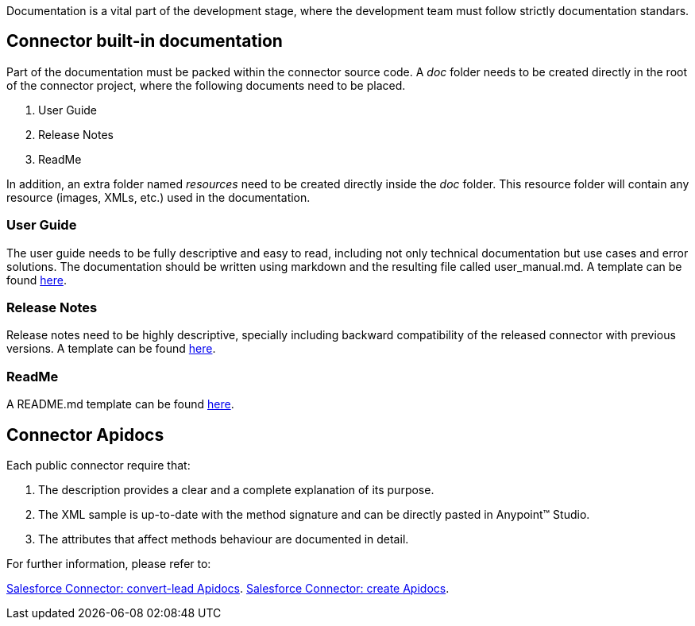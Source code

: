 Documentation is a vital part of the development stage, where the development team must follow strictly documentation standars.


== Connector built-in documentation

Part of the documentation must be packed within the connector source code. A _doc_ folder needs to be created directly in the root of the connector project, where the following documents need to be placed.

. User Guide
. Release Notes
. ReadMe

In addition, an extra folder named _resources_ need to be created directly inside the _doc_ folder. This resource folder will contain any resource (images, XMLs, etc.) used in the documentation.



=== User Guide

The user guide needs to be fully descriptive and easy to read, including not only technical documentation but use cases and error solutions. The documentation should be written using markdown and the resulting file called user_manual.md. A template can be found link:attachments/documentationTemplate.html[here].
  


=== Release Notes

Release notes need to be highly descriptive, specially including backward compatibility of the released connector with previous versions. A template can be found link:attachments/releaseNotesTemplate.html[here].

=== ReadMe

A README.md template can be found link:attachments/readme.html[here].


== Connector Apidocs

Each public connector require that:

. The description provides a clear and a complete explanation of its purpose.
. The XML sample is up-to-date with the method signature and can be directly pasted in Anypoint™ Studio.
. The attributes that affect methods behaviour are documented in detail.

For further information, please refer to:
	
http://mulesoft.github.io/salesforce-connector/mule/sfdc-config.html#convert-lead[Salesforce Connector: convert-lead Apidocs].
http://mulesoft.github.io/salesforce-connector/mule/sfdc-config.html#create[Salesforce Connector: create Apidocs].